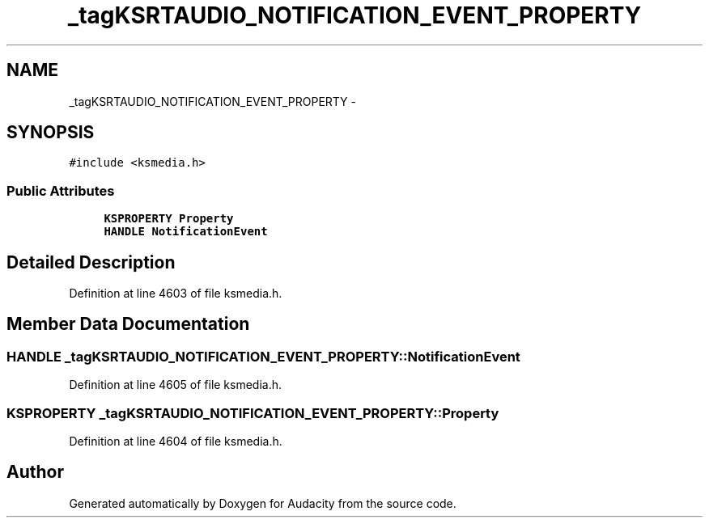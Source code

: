 .TH "_tagKSRTAUDIO_NOTIFICATION_EVENT_PROPERTY" 3 "Thu Apr 28 2016" "Audacity" \" -*- nroff -*-
.ad l
.nh
.SH NAME
_tagKSRTAUDIO_NOTIFICATION_EVENT_PROPERTY \- 
.SH SYNOPSIS
.br
.PP
.PP
\fC#include <ksmedia\&.h>\fP
.SS "Public Attributes"

.in +1c
.ti -1c
.RI "\fBKSPROPERTY\fP \fBProperty\fP"
.br
.ti -1c
.RI "\fBHANDLE\fP \fBNotificationEvent\fP"
.br
.in -1c
.SH "Detailed Description"
.PP 
Definition at line 4603 of file ksmedia\&.h\&.
.SH "Member Data Documentation"
.PP 
.SS "\fBHANDLE\fP _tagKSRTAUDIO_NOTIFICATION_EVENT_PROPERTY::NotificationEvent"

.PP
Definition at line 4605 of file ksmedia\&.h\&.
.SS "\fBKSPROPERTY\fP _tagKSRTAUDIO_NOTIFICATION_EVENT_PROPERTY::Property"

.PP
Definition at line 4604 of file ksmedia\&.h\&.

.SH "Author"
.PP 
Generated automatically by Doxygen for Audacity from the source code\&.
